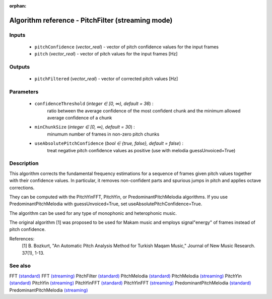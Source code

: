 :orphan:

Algorithm reference - PitchFilter (streaming mode)
==================================================

Inputs
------

 - ``pitchConfidence`` (*vector_real*) - vector of pitch confidence values for the input frames
 - ``pitch`` (*vector_real*) - vector of pitch values for the input frames [Hz]

Outputs
-------

 - ``pitchFiltered`` (*vector_real*) - vector of corrected pitch values [Hz]

Parameters
----------

 - ``confidenceThreshold`` (*integer ∈ [0, ∞), default = 36*) :
     ratio between the average confidence of the most confident chunk and the minimum allowed average confidence of a chunk
 - ``minChunkSize`` (*integer ∈ [0, ∞), default = 30*) :
     minumum number of frames in non-zero pitch chunks
 - ``useAbsolutePitchConfidence`` (*bool ∈ {true, false}, default = false*) :
     treat negative pitch confidence values as positive (use with melodia guessUnvoiced=True)

Description
-----------

This algorithm corrects the fundamental frequency estimations for a sequence of frames given pitch values together with their confidence values. In particular, it removes non-confident parts and spurious jumps in pitch and applies octave corrections.

They can be computed with the PitchYinFFT, PitchYin, or PredominantPitchMelodia algorithms.
If you use PredominantPitchMelodia with guessUnvoiced=True, set useAbsolutePitchConfidence=True.

The algorithm can be used for any type of monophonic and heterophonic music.

The original algorithm [1] was proposed to be used for Makam music and employs signal"energy" of frames instead of pitch confidence.


References:
  [1] B. Bozkurt, "An Automatic Pitch Analysis Method for Turkish Maqam
  Music," Journal of New Music Research. 37(1), 1-13.



See also
--------

FFT `(standard) <std_FFT.html>`__
FFT `(streaming) <streaming_FFT.html>`__
PitchFilter `(standard) <std_PitchFilter.html>`__
PitchMelodia `(standard) <std_PitchMelodia.html>`__
PitchMelodia `(streaming) <streaming_PitchMelodia.html>`__
PitchYin `(standard) <std_PitchYin.html>`__
PitchYin `(streaming) <streaming_PitchYin.html>`__
PitchYinFFT `(standard) <std_PitchYinFFT.html>`__
PitchYinFFT `(streaming) <streaming_PitchYinFFT.html>`__
PredominantPitchMelodia `(standard) <std_PredominantPitchMelodia.html>`__
PredominantPitchMelodia `(streaming) <streaming_PredominantPitchMelodia.html>`__